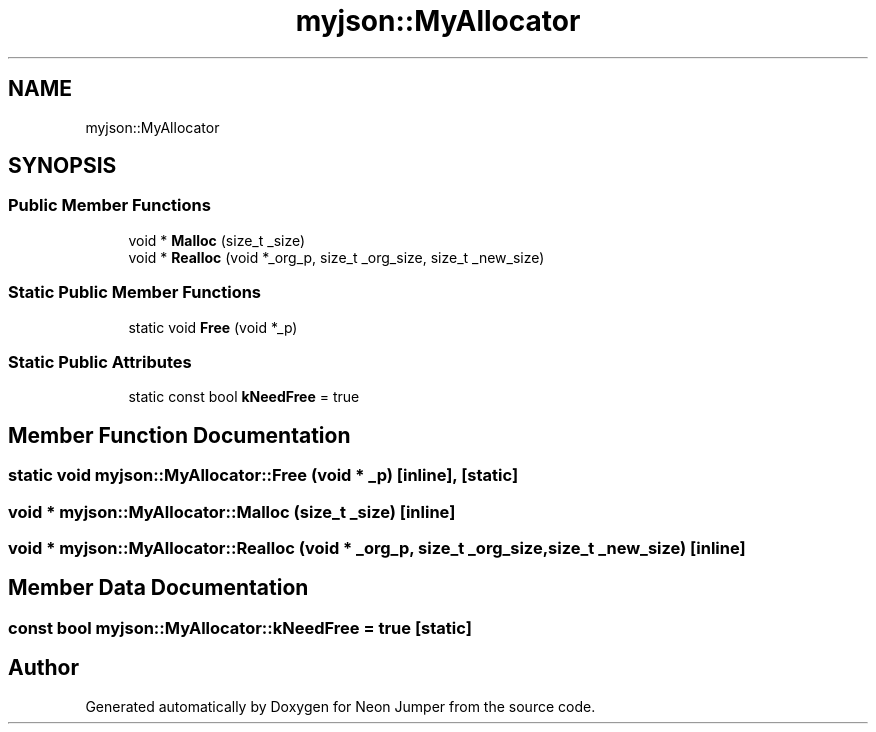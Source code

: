 .TH "myjson::MyAllocator" 3 "Fri Jan 21 2022" "Neon Jumper" \" -*- nroff -*-
.ad l
.nh
.SH NAME
myjson::MyAllocator
.SH SYNOPSIS
.br
.PP
.SS "Public Member Functions"

.in +1c
.ti -1c
.RI "void * \fBMalloc\fP (size_t _size)"
.br
.ti -1c
.RI "void * \fBRealloc\fP (void *_org_p, size_t _org_size, size_t _new_size)"
.br
.in -1c
.SS "Static Public Member Functions"

.in +1c
.ti -1c
.RI "static void \fBFree\fP (void *_p)"
.br
.in -1c
.SS "Static Public Attributes"

.in +1c
.ti -1c
.RI "static const bool \fBkNeedFree\fP = true"
.br
.in -1c
.SH "Member Function Documentation"
.PP 
.SS "static void myjson::MyAllocator::Free (void * _p)\fC [inline]\fP, \fC [static]\fP"

.SS "void * myjson::MyAllocator::Malloc (size_t _size)\fC [inline]\fP"

.SS "void * myjson::MyAllocator::Realloc (void * _org_p, size_t _org_size, size_t _new_size)\fC [inline]\fP"

.SH "Member Data Documentation"
.PP 
.SS "const bool myjson::MyAllocator::kNeedFree = true\fC [static]\fP"


.SH "Author"
.PP 
Generated automatically by Doxygen for Neon Jumper from the source code\&.
